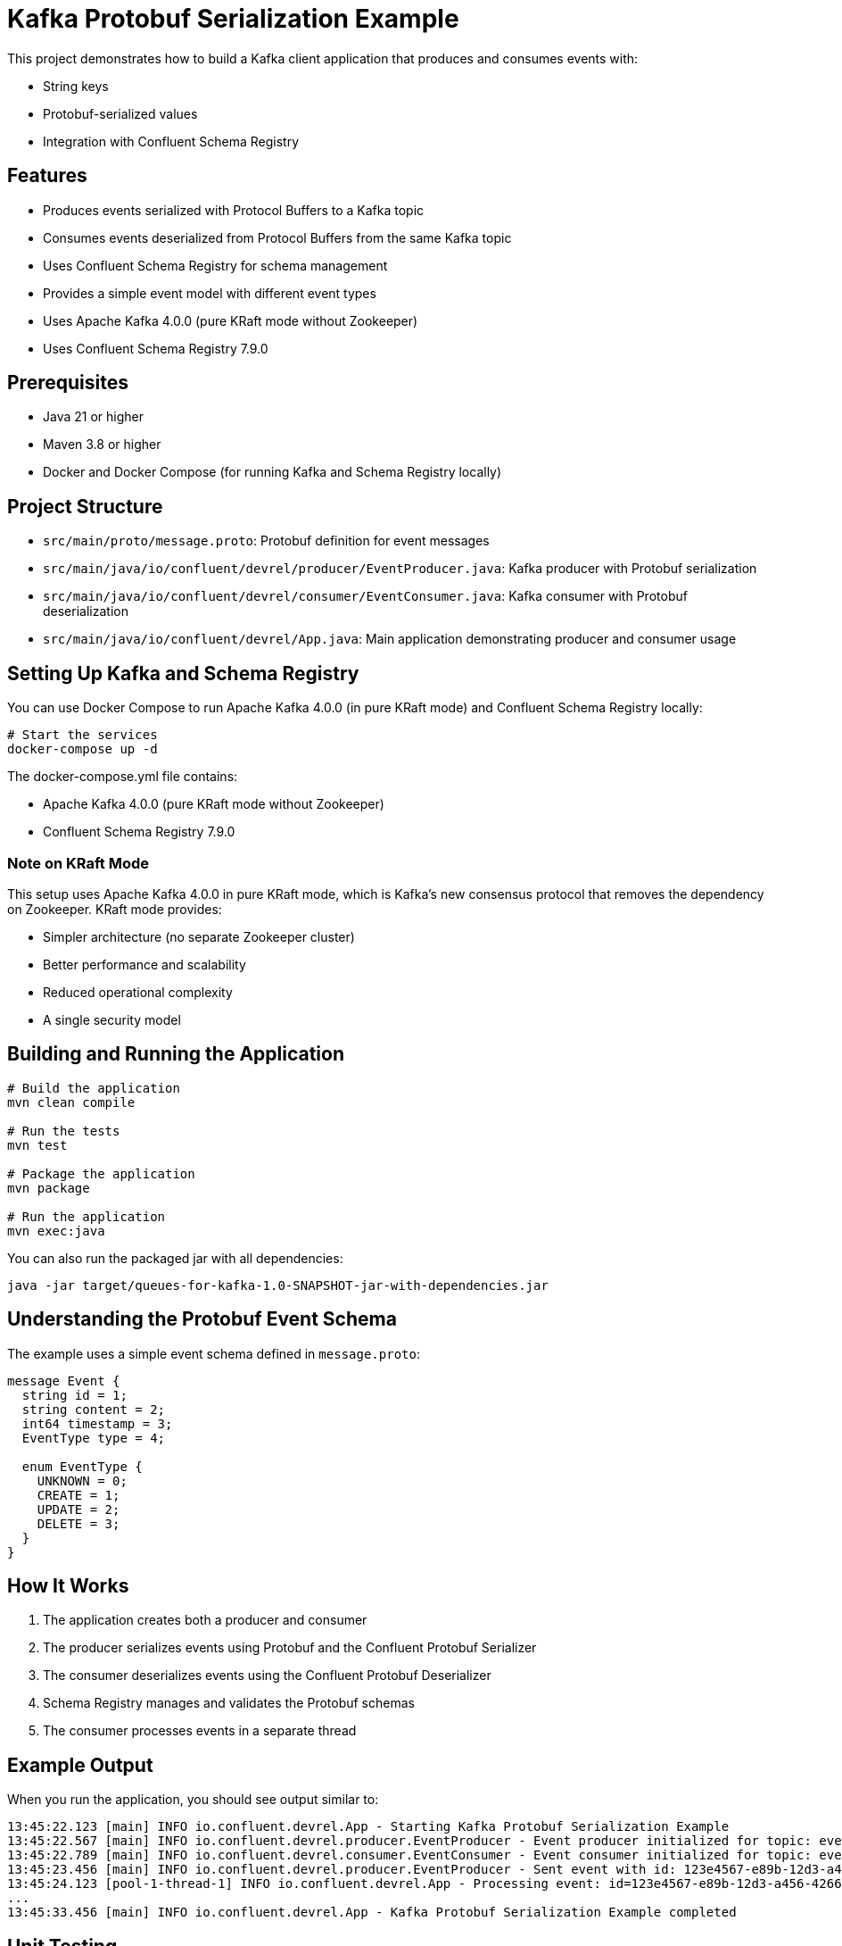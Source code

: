 = Kafka Protobuf Serialization Example

This project demonstrates how to build a Kafka client application that produces and consumes events with:

* String keys
* Protobuf-serialized values
* Integration with Confluent Schema Registry

== Features

* Produces events serialized with Protocol Buffers to a Kafka topic
* Consumes events deserialized from Protocol Buffers from the same Kafka topic
* Uses Confluent Schema Registry for schema management
* Provides a simple event model with different event types
* Uses Apache Kafka 4.0.0 (pure KRaft mode without Zookeeper)
* Uses Confluent Schema Registry 7.9.0

== Prerequisites

* Java 21 or higher
* Maven 3.8 or higher
* Docker and Docker Compose (for running Kafka and Schema Registry locally)

== Project Structure

* `src/main/proto/message.proto`: Protobuf definition for event messages
* `src/main/java/io/confluent/devrel/producer/EventProducer.java`: Kafka producer with Protobuf serialization
* `src/main/java/io/confluent/devrel/consumer/EventConsumer.java`: Kafka consumer with Protobuf deserialization
* `src/main/java/io/confluent/devrel/App.java`: Main application demonstrating producer and consumer usage

== Setting Up Kafka and Schema Registry

You can use Docker Compose to run Apache Kafka 4.0.0 (in pure KRaft mode) and Confluent Schema Registry locally:

[source,bash]
----
# Start the services
docker-compose up -d
----

The docker-compose.yml file contains:

* Apache Kafka 4.0.0 (pure KRaft mode without Zookeeper)
* Confluent Schema Registry 7.9.0

=== Note on KRaft Mode

This setup uses Apache Kafka 4.0.0 in pure KRaft mode, which is Kafka's new consensus protocol that removes the dependency on Zookeeper. KRaft mode provides:

* Simpler architecture (no separate Zookeeper cluster)
* Better performance and scalability
* Reduced operational complexity
* A single security model

== Building and Running the Application

[source,bash]
----
# Build the application
mvn clean compile

# Run the tests
mvn test

# Package the application
mvn package

# Run the application
mvn exec:java
----

You can also run the packaged jar with all dependencies:

[source,bash]
----
java -jar target/queues-for-kafka-1.0-SNAPSHOT-jar-with-dependencies.jar
----

== Understanding the Protobuf Event Schema

The example uses a simple event schema defined in `message.proto`:

[source,protobuf]
----
message Event {
  string id = 1;
  string content = 2;
  int64 timestamp = 3;
  EventType type = 4;
  
  enum EventType {
    UNKNOWN = 0;
    CREATE = 1;
    UPDATE = 2;
    DELETE = 3;
  }
}
----

== How It Works

. The application creates both a producer and consumer
. The producer serializes events using Protobuf and the Confluent Protobuf Serializer
. The consumer deserializes events using the Confluent Protobuf Deserializer
. Schema Registry manages and validates the Protobuf schemas
. The consumer processes events in a separate thread

== Example Output

When you run the application, you should see output similar to:

[source,text]
----
13:45:22.123 [main] INFO io.confluent.devrel.App - Starting Kafka Protobuf Serialization Example
13:45:22.567 [main] INFO io.confluent.devrel.producer.EventProducer - Event producer initialized for topic: events
13:45:22.789 [main] INFO io.confluent.devrel.consumer.EventConsumer - Event consumer initialized for topic: events with group: event-processor
13:45:23.456 [main] INFO io.confluent.devrel.producer.EventProducer - Sent event with id: 123e4567-e89b-12d3-a456-426614174000 and type: CREATE
13:45:24.123 [pool-1-thread-1] INFO io.confluent.devrel.App - Processing event: id=123e4567-e89b-12d3-a456-426614174000, type=CREATE, content=Sample message 0
...
13:45:33.456 [main] INFO io.confluent.devrel.App - Kafka Protobuf Serialization Example completed 
----

== Unit Testing

The project includes comprehensive unit tests for both the producer and consumer components:

=== Producer Tests
* Verify that messages are sent correctly with the expected topic, key, and value
* Ensure resources are properly cleaned up when the producer is closed

=== Consumer Tests
* Verify that the consumer correctly processes records and invokes handlers
* Ensure the consumer continues processing even when handlers throw exceptions
* Test proper shutdown and cleanup of resources 